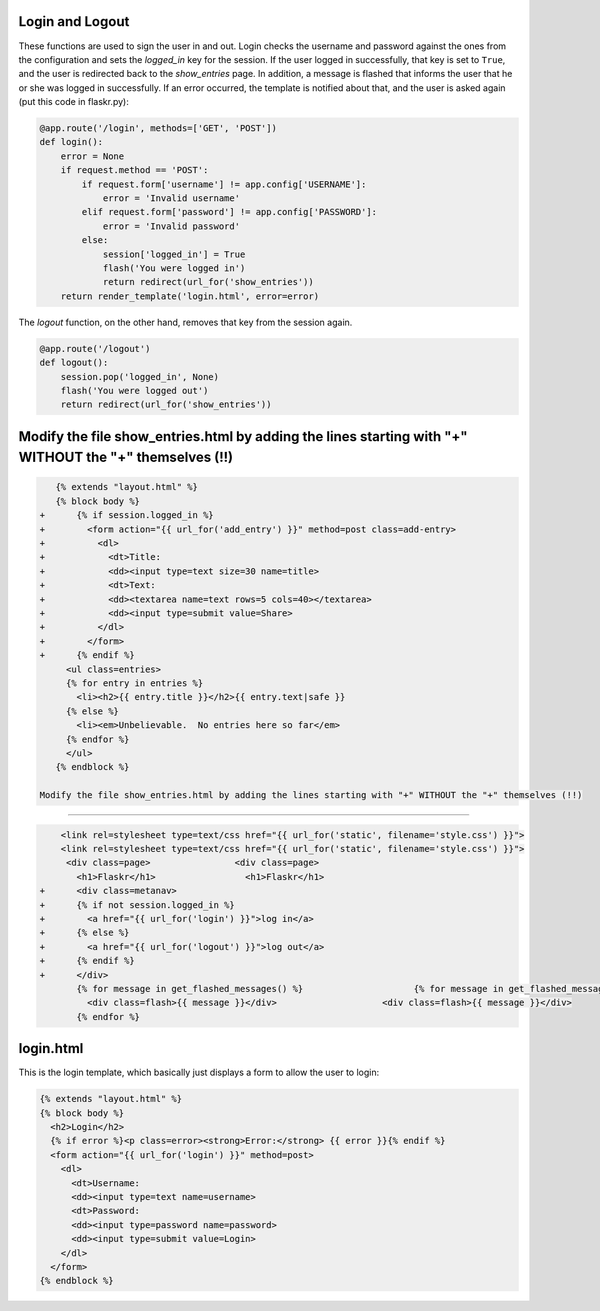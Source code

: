 Login and Logout
----------------

These functions are used to sign the user in and out.  Login checks the
username and password against the ones from the configuration and sets the
`logged_in` key for the session.  If the user logged in successfully, that
key is set to ``True``, and the user is redirected back to the `show_entries`
page.  In addition, a message is flashed that informs the user that he or
she was logged in successfully.  If an error occurred, the template is
notified about that, and the user is asked again (put this code in flaskr.py):

.. code:: python

    @app.route('/login', methods=['GET', 'POST'])
    def login():
        error = None
        if request.method == 'POST':
            if request.form['username'] != app.config['USERNAME']:
                error = 'Invalid username'
            elif request.form['password'] != app.config['PASSWORD']:
                error = 'Invalid password'
            else:
                session['logged_in'] = True
                flash('You were logged in')
                return redirect(url_for('show_entries'))
        return render_template('login.html', error=error)


The `logout` function, on the other hand, removes that key from the session
again. 


.. code:: python

    @app.route('/logout')
    def logout():
        session.pop('logged_in', None)
        flash('You were logged out')
        return redirect(url_for('show_entries'))


Modify the file show_entries.html by adding the lines starting with "+" WITHOUT the "+" themselves (!!)
-------------------

.. code:: python

          
    {% extends "layout.html" %}
    {% block body %}
 +      {% if session.logged_in %}
 +        <form action="{{ url_for('add_entry') }}" method=post class=add-entry>
 +          <dl>
 +            <dt>Title:
 +            <dd><input type=text size=30 name=title>
 +            <dt>Text:
 +            <dd><textarea name=text rows=5 cols=40></textarea>
 +            <dd><input type=submit value=Share>
 +          </dl>
 +        </form>
 +      {% endif %}
      <ul class=entries>
      {% for entry in entries %}
        <li><h2>{{ entry.title }}</h2>{{ entry.text|safe }}
      {% else %}
        <li><em>Unbelievable.  No entries here so far</em>
      {% endfor %}
      </ul>
    {% endblock %}

 Modify the file show_entries.html by adding the lines starting with "+" WITHOUT the "+" themselves (!!)
-------------------


.. sourcecode:: html+jinja
                
     <link rel=stylesheet type=text/css href="{{ url_for('static', filename='style.css') }}">
     <link rel=stylesheet type=text/css href="{{ url_for('static', filename='style.css') }}">
      <div class=page>		      <div class=page>
        <h1>Flaskr</h1>		        <h1>Flaskr</h1>
 +      <div class=metanav>		
 +      {% if not session.logged_in %}		
 +        <a href="{{ url_for('login') }}">log in</a>		
 +      {% else %}		
 +        <a href="{{ url_for('logout') }}">log out</a>		
 +      {% endif %}		
 +      </div>		
        {% for message in get_flashed_messages() %}		        {% for message in get_flashed_messages() %}
          <div class=flash>{{ message }}</div>		          <div class=flash>{{ message }}</div>
        {% endfor %}
        

login.html
----------

This is the login template, which basically just displays a form to allow
the user to login:

.. sourcecode:: html+jinja

    {% extends "layout.html" %}
    {% block body %}
      <h2>Login</h2>
      {% if error %}<p class=error><strong>Error:</strong> {{ error }}{% endif %}
      <form action="{{ url_for('login') }}" method=post>
        <dl>
          <dt>Username:
          <dd><input type=text name=username>
          <dt>Password:
          <dd><input type=password name=password>
          <dd><input type=submit value=Login>
        </dl>
      </form>
    {% endblock %}
